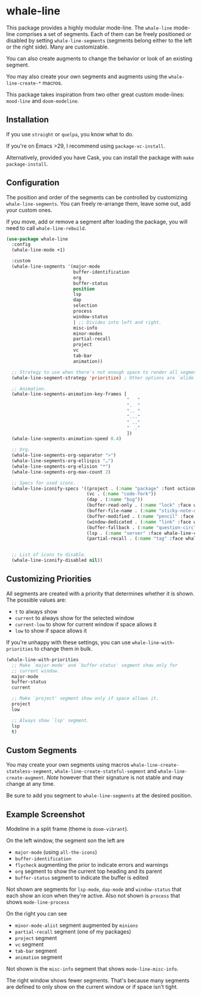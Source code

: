 * whale-line

#+BEGIN_HTML
<a href='https://coveralls.io/github/Walheimat/whale-line?branch=trunk'>
    <img
        src='https://coveralls.io/repos/github/Walheimat/whale-line/badge.svg?branch=trunk'
        alt='Coverage Status'
    />
</a>
#+END_HTML

This package provides a highly modular mode-line. The =whale-line=
mode-line comprises a set of segments. Each of them can be freely
positioned or disabled by setting =whale-line-segments= (segments
belong either to the left or the right side). Many are customizable.

You can also create augments to change the behavior or look of an
existing segment.

You may also create your own segments and augments using the
=whale-line-create-*= macros.

This package takes inspiration from two other great custom mode-lines:
=mood-line= and =doom-modeline=.

** Installation

If you use =straight= or =quelpa=, you know what to do.

If you're on Emacs >29, I recommend using =package-vc-install=.

Alternatively, provided you have Cask, you can install the package
with =make package-install=.

** Configuration

The position and order of the segments can be controlled by
customizing =whale-line-segments=. You can freely re-arrange them,
leave some out, add your custom ones.

If you move, add or remove a segment after loading the package, you
will need to call =whale-line-rebuild=.

#+BEGIN_SRC emacs-lisp
(use-package whale-line
  :config
  (whale-line-mode +1)

  :custom
  (whale-line-segments '(major-mode
                         buffer-identification
                         org
                         buffer-status
                         position
                         lsp
                         dap
                         selection
                         process
                         window-status
                         | ;; Divides into left and right.
                         misc-info
                         minor-modes
                         partial-recall
                         project
                         vc
                         tab-bar
                         animation))

  ;; Strategy to use when there's not enough space to render all segments.
  (whale-line-segment-strategy 'prioritize) ; Other options are `elide' and `ignore'.

  ;; Animation.
  (whale-line-segments-animation-key-frames [
                                             "   "
                                             ".  "
                                             ".. "
                                             "..."
                                             " .."
                                             "  ."
                                             ])
  (whale-line-segments-animation-speed 0.4)

  ;; Org.
  (whale-line-segments-org-separator ">")
  (whale-line-segments-org-ellispis "…")
  (whale-line-segments-org-elision "*")
  (whale-line-segments-org-max-count 2)

  ;; Specs for used icons.
  (whale-line-iconify-specs '((project . (:name "package" :font octicon :face whale-line-emphasis))
                              (vc . (:name "code-fork"))
                              (dap . (:name "bug"))
                              (buffer-read-only . (:name "lock" :face whale-line-contrast :fallback "@"))
                              (buffer-file-name . (:name "sticky-note-o" :face whale-line-shadow :fallback "&"))
                              (buffer-modified . (:name "pencil" :face whale-line-emphasis :fallback "*"))
                              (window-dedicated . (:name "link" :face whale-line-shadow :fallback "^"))
                              (buffer-fallback . (:name "question-circle" :face whale-line-contrast :no-defaults t))
                              (lsp . (:name "server" :face whale-line-contrast))
                              (partial-recall . (:name "tag" :face whale-line-contrast))))


  ;; List of icons to disable.
  (whale-line-iconify-disabled nil))
#+END_SRC

** Customizing Priorities

All segments are created with a priority that determines whether it is
shown. The possible values are:

- =t= to always show
- =current= to always show for the selected window
- =current-low= to show for current window if space allows it
- =low= to show if space allows it

If you're unhappy with these settings, you can use
=whale-line-with-priorities= to change them in bulk.

#+begin_src emacs-lisp
(whale-line-with-priorities
  ;; Make `major-mode' and `buffer-status' segment show only for
  ;; current window.
  major-mode
  buffer-status
  current

  ;; Make `project' segment show only if space allows it.
  project
  low

  ;; Always show `lsp' segment.
  lsp
  t)
#+end_src

** Custom Segments

You may create your own segments using macros
=whale-line-create-stateless-segment=,
=whale-line-create-stateful-segment= and =whale-line-create-augment=.
/Note/ however that their signature is not stable and may change at
any time.

Be sure to add you segment to =whale-line-segments= at the desired
position.

** Example Screenshot

Modeline in a split frame (theme is =doom-vibrant=).

[[file:assets/mode-line.png]]

On the left window, the segment son the left are

- =major-mode= (using =all-the-icons=)
- =buffer-identification=
- =flycheck= augmenting the prior to indicate errors and warnings
- =org= segment to show the current top heading and its parent
- =buffer-status= segment to indicate the buffer is edited

Not shown are segments for =lsp-mode=, =dap-mode= and =window-status=
that each show an icon when they're active. Also not shown is
=process= that shows =mode-line-process=

On the right you can see

- =minor-mode-alist= segment augmented by =minions=
- =partial-recall= segment (one of my packages)
- =project= segment
- =vc= segment
- =tab-bar= segment
- =animation= segment

Not shown is the =misc-info= segment that shows =mode-line-misc-info=.

The right window shows fewer segments. That's because many segments
are defined to only show on the current window or if space isn't
tight.
